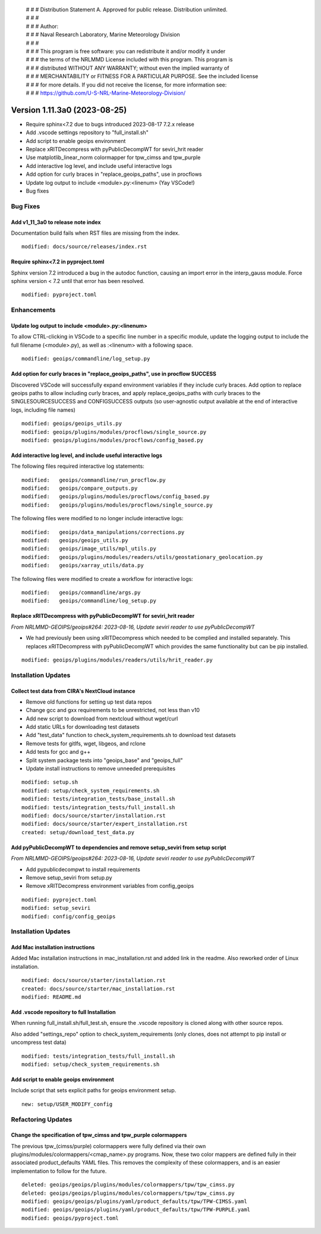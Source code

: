  | # # # Distribution Statement A. Approved for public release. Distribution unlimited.
 | # # #
 | # # # Author:
 | # # # Naval Research Laboratory, Marine Meteorology Division
 | # # #
 | # # # This program is free software: you can redistribute it and/or modify it under
 | # # # the terms of the NRLMMD License included with this program. This program is
 | # # # distributed WITHOUT ANY WARRANTY; without even the implied warranty of
 | # # # MERCHANTABILITY or FITNESS FOR A PARTICULAR PURPOSE. See the included license
 | # # # for more details. If you did not receive the license, for more information see:
 | # # # https://github.com/U-S-NRL-Marine-Meteorology-Division/

Version 1.11.3a0 (2023-08-25)
*****************************

* Require sphinx<7.2 due to bugs introduced 2023-08-17 7.2.x release
* Add .vscode settings repository to "full_install.sh"
* Add script to enable geoips environment
* Replace xRITDecompress with pyPublicDecompWT for seviri_hrit reader
* Use matplotlib_linear_norm colormapper for tpw_cimss and tpw_purple
* Add interactive log level, and include useful interactive logs
* Add option for curly braces in "replace_geoips_paths", use in procflows
* Update log output to include <module>.py:<linenum> (Yay VSCode!)
* Bug fixes

Bug Fixes
=========

Add v1_11_3a0 to release note index
-----------------------------------

Documentation build fails when RST files are missing from the index.

::

  modified: docs/source/releases/index.rst

Require sphinx<7.2 in pyproject.toml
------------------------------------

Sphinx version 7.2 introduced a bug in the autodoc function, causing an import
error in the interp_gauss module.  Force sphinx version < 7.2 until that error
has been resolved.

::

  modified: pyproject.toml

Enhancements
============

Update log output to include <module>.py:<linenum>
--------------------------------------------------

To allow CTRL-clicking in VSCode to a specific line number in a specific module,
update the logging output to include the full filename (<module>.py), as well
as :<linenum> with a following space.

::

  modified: geoips/commandline/log_setup.py

Add option for curly braces in "replace_geoips_paths", use in procflow SUCCESS
------------------------------------------------------------------------------

Discovered VSCode will successfully expand environment variables if they
include curly braces.  Add option to replace geoips paths to allow
including curly braces, and apply replace_geoips_paths with curly braces
to the SINGLESOURCESUCCESS and CONFIGSUCCESS outputs (so user-agnostic
output available at the end of interactive logs, including file names)

::

  modified: geoips/geoips_utils.py
  modified: geoips/plugins/modules/procflows/single_source.py
  modified: geoips/plugins/modules/procflows/config_based.py

Add interactive log level, and include useful interactive logs
--------------------------------------------------------------

The following files required interactive log statements:

::

  modified:   geoips/commandline/run_procflow.py
  modified:   geoips/compare_outputs.py
  modified:   geoips/plugins/modules/procflows/config_based.py
  modified:   geoips/plugins/modules/procflows/single_source.py


The following files were modified to no longer include interactive logs:

::

  modified:   geoips/data_manipulations/corrections.py
  modified:   geoips/geoips_utils.py
  modified:   geoips/image_utils/mpl_utils.py
  modified:   geoips/plugins/modules/readers/utils/geostationary_geolocation.py
  modified:   geoips/xarray_utils/data.py

The following files were modified to create a workflow for interactive logs:

::

  modified:   geoips/commandline/args.py
  modified:   geoips/commandline/log_setup.py


Replace xRITDecompress with pyPublicDecompWT for seviri_hrit reader
-------------------------------------------------------------------

*From NRLMMD-GEOIPS/geoips#264: 2023-08-16, Update seviri reader to use pyPublicDecompWT*

* We had previously been using xRITDecompress which needed to be complied and installed
  separately. This replaces xRITDecompress with pyPublicDecompWT which provides the same
  functionality but can be pip installed.

::

    modified: geoips/plugins/modules/readers/utils/hrit_reader.py

Installation Updates
====================

Collect test data from CIRA's NextCloud instance
------------------------------------------------

* Remove old functions for setting up test data repos
* Change gcc and gxx requirements to be unrestricted, not less than v10
* Add new script to download from nextcloud without wget/curl
* Add static URLs for downloading test datasets
* Add "test_data" function to check_system_requirements.sh to download test datasets
* Remove tests for gitlfs, wget, libgeos, and rclone
* Add tests for gcc and g++
* Split system package tests into "geoips_base" and "geoips_full"
* Update install instructions to remove unneeded prerequisites

::

    modified: setup.sh
    modified: setup/check_system_requirements.sh
    modified: tests/integration_tests/base_install.sh
    modified: tests/integration_tests/full_install.sh
    modified: docs/source/starter/installation.rst
    modified: docs/source/starter/expert_installation.rst
    created: setup/download_test_data.py


Add pyPublicDecompWT to dependencies and remove setup_seviri from setup script
------------------------------------------------------------------------------

*From NRLMMD-GEOIPS/geoips#264: 2023-08-16, Update seviri reader to use pyPublicDecompWT*

* Add pypublicdecompwt to install requirements
* Remove setup_seviri from setup.py
* Remove xRITDecompress environment variables from config_geoips

::

    modified: pyproject.toml
    modified: setup_seviri
    modified: config/config_geoips

Installation Updates
====================

Add Mac installation instructions
---------------------------------

Added Mac installation instructions in mac_installation.rst and added link in the
readme. Also reworked order of Linux installation.

::

    modified: docs/source/starter/installation.rst
    created: docs/source/starter/mac_installation.rst
    modified: README.md

Add .vscode repository to full Installation
-------------------------------------------

When running full_install.sh/full_test.sh, ensure the .vscode repository is
cloned along with other source repos.

Also added "settings_repo" option to check_system_requirements (only clones,
does not attempt to pip install or uncompress test data)

::

  modified: tests/integration_tests/full_install.sh
  modified: setup/check_system_requirements.sh

Add script to enable geoips environment
---------------------------------------

Include script that sets explicit paths for geoips environment setup.

::

  new: setup/USER_MODIFY_config

Refactoring Updates
===================

Change the specification of tpw_cimss and tpw_purple colormappers
-----------------------------------------------------------------

The previous tpw_(cimss/purple) colormappers were fully defined via their own
plugins/modules/colormappers/<cmap_name>.py programs. Now, these two color mappers are
defined fully in their associated product_defaults YAML files. This removes the
complexity of these colormappers, and is an easier implementation to follow for the
future.

::

    deleted: geoips/geoips/plugins/modules/colormappers/tpw/tpw_cimss.py
    deleted: geoips/geoips/plugins/modules/colormappers/tpw/tpw_cimss.py
    modified: geoips/geoips/plugins/yaml/product_defaults/tpw/TPW-CIMSS.yaml
    modified: geoips/geoips/plugins/yaml/product_defaults/tpw/TPW-PURPLE.yaml
    modified: geoips/pyproject.toml
